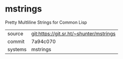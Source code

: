 * mstrings

Pretty Multliline Strings for Common Lisp

|---------+-----------------------------------------|
| source  | git:https://git.sr.ht/~shunter/mstrings |
| commit  | 7a94c070                                |
| systems | mstrings                                |
|---------+-----------------------------------------|
